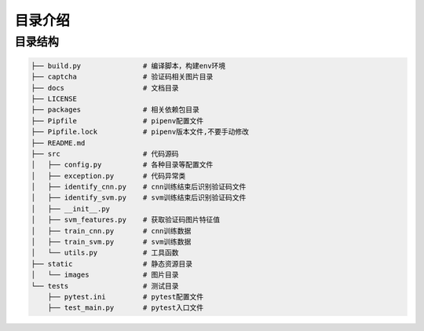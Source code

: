 ================
目录介绍
================

-----------------
目录结构
-----------------

.. code-block:: bash

    ├── build.py               # 编译脚本，构建env环境
    ├── captcha                # 验证码相关图片目录
    ├── docs                   # 文档目录
    ├── LICENSE
    ├── packages               # 相关依赖包目录
    ├── Pipfile                # pipenv配置文件
    ├── Pipfile.lock           # pipenv版本文件,不要手动修改
    ├── README.md
    ├── src                    # 代码源码
    │   ├── config.py          # 各种目录等配置文件
    │   ├── exception.py       # 代码异常类
    │   ├── identify_cnn.py    # cnn训练结束后识别验证码文件
    │   ├── identify_svm.py    # svm训练结束后识别验证码文件
    │   ├── __init__.py
    │   ├── svm_features.py    # 获取验证码图片特征值
    │   ├── train_cnn.py       # cnn训练数据
    │   ├── train_svm.py       # svm训练数据
    │   └── utils.py           # 工具函数
    ├── static                 # 静态资源目录
    │   └── images             # 图片目录
    └── tests                  # 测试目录
        ├── pytest.ini         # pytest配置文件
        ├── test_main.py       # pytest入口文件